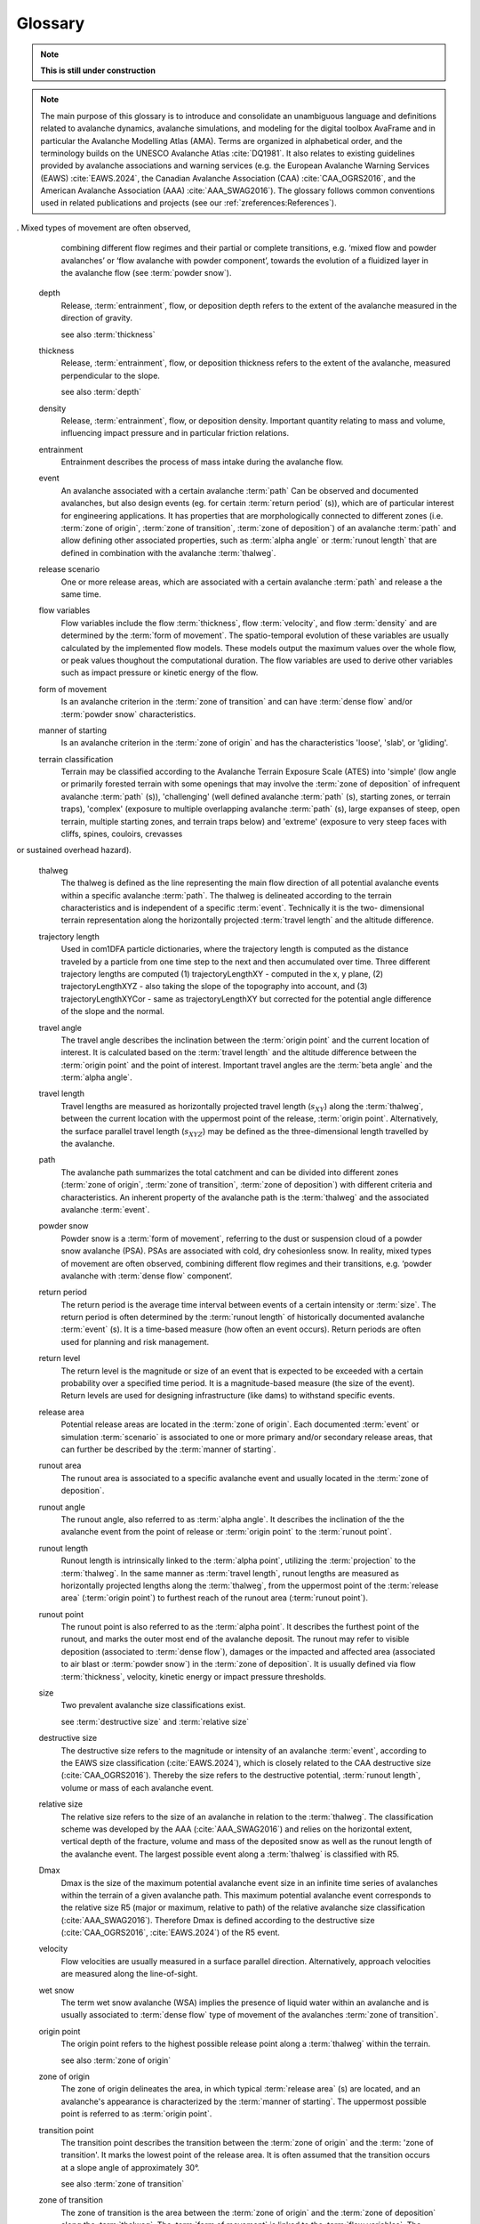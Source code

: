 Glossary
========

.. Note:: **This is still under construction**

.. Note:: The main purpose of this glossary is to introduce and consolidate an
   unambiguous language and definitions related to avalanche dynamics,
   avalanche simulations, and modeling for the digital toolbox AvaFrame and
   in particular the Avalanche Modelling Atlas (AMA). Terms are organized in
   alphabetical order, and the terminology builds on the UNESCO Avalanche Atlas
   :cite:`DQ1981`. It also relates to existing guidelines provided by
   avalanche associations and warning services (e.g. the European Avalanche Warning
   Services (EAWS) :cite:`EAWS.2024`, the Canadian Avalanche Association (CAA)
   :cite:`CAA_OGRS2016`, and the American Avalanche Association (AAA) :cite:`AAA_SWAG2016`).
   The glossary follows common conventions used in related publications
   and projects (see our :ref:`zreferences:References`).

.. glossary::
    :sorted:

    alpha point
        The alpha point refers to the furthest point of the runout of an avalanche :term:`event`
        and marks the terminus of the avalanche deposition.

        see also :term:`runout point`

    alpha angle
        The alpha angle is the angle between the :term:`origin point` and the :term:`runout
        point`. It describes the inclination of the line connecting the top of the avalanche release and the
        furthest point of the deposition. The alpha angle is based on the :term:`runout length`
        and the altitude difference between the :term:`origin point` and the :term:`runout point` along the :term:`thalweg`.
        It is an important element in avalanche simulation and modeling (e.g. alpha-beta model :cite:`LiBa1980`,
        FlowPy simulations). The alpha angle is also referred to as the 'angle of reach' or
        the :term:`runout angle`.

        see also :term:`runout angle`

    beta point
        The boundary between the :term:`zone of transition` and :term:`zone of deposition` (start of
        deposition) is often referred to as the 'beta point' or :term:`deposition point` and is associated
        with a certain slope threshold of the :term:`thalweg`. For major avalanche :term:`path` s that may produce
        avalanches of :term:`size` 4-5, the beta point is associated with the 10° point
        (or beta_10), i.e. the point where the slope angle of the :term:`thalweg`
        decreases below 10°. For an avalanche :term:`path` with a :term:`size` 1-3 :term:`event`,
        the beta point may accordingly be associated with larger :term:`thalweg`
        slope angles (up to 30°, see :term:`zone of transition`).

        see also :term:`deposition point`

    beta angle
        The beta angle describes the inclination along the :term:`thalweg` between the
        :term:`origin point` and the :term:`deposition point`. The corresponding :term:`travel angle` is
        referred to as 'beta angle'. It is an important concept in avalanche modeling and simulation. 
        The beta angle increases with decreasing avalanche :term:`size`.

        see also :term:`travel angle`

    coordinate transformation
        Coordinate transformations refer to the operation of changing
        coordinates, e.g. between a fixed, Eularian, global coordinate system
        with geographical orientation, to an avalanche :term:`path` dependent
        coordinate system along the :term:`thalweg`, or even a Langrangian coordinate
        system, moving along particle trajectories.

    projection
        Projection refers to
        the transition of a defined set of coordinates from one coordinate system to another, i.e. the
        projection of the :term:`runout point` (as furthest reach of the avalanche)
        to the :term:`thalweg`. Or projecting a 3D travel length (xyz) to a 2D
        travel length measured only along xy.

    avalanche cycle
        An avalanche cycle describes a series of natural :term:`event` (s) that occur across a region
        over a relatively short time span (hours to days).

    danger scale
        The avalanche danger scale refers to the avalanche hazard and is an
        inherent part of avalanche warning.

    dense flow
        Dense flow is a :term:`form of movement` in the :term:`zone of transition` of the
        avalanche. Dense Flow Avalanches (DFA) flow along the ground
. Mixed types of movement are often observed,
        combining different flow regimes and their partial or complete
        transitions, e.g. ‘mixed flow and powder avalanches’ or ‘flow avalanche
        with powder component’, towards the evolution of a fluidized layer in
        the avalanche flow (see :term:`powder snow`).

    depth
        Release, :term:`entrainment`, flow, or deposition depth refers to the extent of
        the avalanche measured in the direction of gravity.

        see also :term:`thickness`

    thickness
        Release, :term:`entrainment`, flow, or deposition thickness refers to the
        extent of the avalanche, measured perpendicular to the slope.

        see also :term:`depth`

    density
        Release, :term:`entrainment`, flow, or deposition density. Important quantity
        relating to mass and volume, influencing impact pressure and in particular friction relations.

    entrainment
        Entrainment describes the process of mass intake during the avalanche flow.

    event
        An avalanche associated with a certain avalanche :term:`path`
        Can be observed and documented avalanches, but also design events
        (eg. for certain :term:`return period` (s)), which are of particular interest for engineering applications.
        It has properties that are morphologically connected to
        different zones (i.e. :term:`zone of origin`, :term:`zone of transition`, :term:`zone of deposition`)
        of an avalanche :term:`path` and allow defining other associated properties, such as :term:`alpha angle`
        or :term:`runout length` that are defined in combination with the avalanche :term:`thalweg`.

    release scenario
        One or more release areas, which are associated with a certain avalanche :term:`path` and release a
        the same time.

    flow variables
        Flow variables include the flow :term:`thickness`, flow :term:`velocity`, and flow :term:`density` and are
        determined by the :term:`form of movement`. The spatio-temporal evolution of these variables
        are usually calculated by the implemented flow models. These models output
        the maximum values over the whole flow, or peak values thoughout the computational duration.
        The flow variables are used to derive other variables such as impact pressure or kinetic
        energy of the flow.

    form of movement
        Is an avalanche criterion in the :term:`zone of transition` and can have :term:`dense flow` and/or
        :term:`powder snow` characteristics.

    manner of starting
        Is an avalanche criterion in the :term:`zone of origin` and has the
        characteristics 'loose', 'slab', or 'gliding'.

    terrain classification
        Terrain may be classified according to the Avalanche Terrain Exposure
        Scale (ATES) into 'simple' (low angle or primarily forested terrain with
        some openings that may involve the :term:`zone of deposition` of infrequent avalanche
        :term:`path` (s)), 'challenging' (well defined avalanche :term:`path` (s), starting zones, or
        terrain traps), 'complex' (exposure to multiple overlapping avalanche
        :term:`path` (s), large expanses of steep, open terrain, multiple starting zones,
        and terrain traps below) and 'extreme' (exposure to very steep faces with cliffs, spines, couloirs, crevasses
or sustained overhead hazard).

    thalweg
        The thalweg is defined as the line representing the main flow direction of all potential avalanche
        events within a specific avalanche :term:`path`. The thalweg is delineated according to the terrain 
        characteristics and is independent of a specific :term:`event`. Technically it is the two-
        dimensional terrain representation along the horizontally projected :term:`travel length` and the 
        altitude difference.

    trajectory length
        Used in com1DFA particle dictionaries, where the trajectory length is computed as the
        distance traveled by a particle from one time step to the next and then accumulated over
        time. Three different trajectory lengths are computed (1) trajectoryLengthXY - computed in the
        x, y plane, (2) trajectoryLengthXYZ - also taking the slope of the topography into account, and
        (3) trajectoryLengthXYCor - same as trajectoryLengthXY but corrected for the potential
        angle difference of the slope and the normal.

    travel angle
        The travel angle describes the inclination between the :term:`origin point` and the current location of interest. 
        It is calculated based on the :term:`travel length` and the altitude difference between the :term:`origin point` and the
        point of interest. Important travel angles are the :term:`beta angle` and the :term:`alpha angle`. 

    travel length
        Travel lengths are measured as horizontally projected travel length
        (:math:`s_{XY}`) along the :term:`thalweg`, between the current
        location with the uppermost point of the release, :term:`origin point`.
        Alternatively, the surface parallel travel length (:math:`s_{XYZ}`) may be
        defined as the three-dimensional length travelled by the avalanche.

    path
        The avalanche path summarizes the total catchment and can be divided into
        different zones (:term:`zone of origin`, :term:`zone of transition`, :term:`zone of deposition`)
        with different criteria and characteristics. An inherent property of the avalanche path is the
        :term:`thalweg` and the associated avalanche :term:`event`.

    powder snow
        Powder snow is a :term:`form of movement`,  referring to the dust or suspension
        cloud of a powder snow avalanche (PSA). PSAs are associated with cold, dry cohesionless snow. In reality, mixed
        types of movement are often observed, combining different flow regimes and their transitions, e.g. ‘powder
        avalanche with :term:`dense flow` component’.

    return period
        The return period is the average time interval between events of a certain intensity or :term:`size`.
        The return period is often determined by the :term:`runout length` of historically documented avalanche :term:`event` (s).
        It is a time-based measure (how often an event occurs).
        Return periods are often used for planning and risk management.

    return level
        The return level is the magnitude or size of an event that is expected to be exceeded with a certain probability
        over a specified time period. It is a magnitude-based measure (the size of the event).
        Return levels are used for designing infrastructure (like dams) to withstand specific events.



    release area
        Potential release areas are located in the :term:`zone of origin`. Each documented
        :term:`event` or simulation :term:`scenario` is associated to one or more primary
        and/or secondary release areas, that can further be described by the :term:`manner of starting`.

    runout area
       The runout area is associated to a specific avalanche event and usually located in the :term:`zone of deposition`.

    runout angle
        The runout angle, also referred to as :term:`alpha angle`. It describes the inclination of the
        the avalanche event from the point of release or :term:`origin point` to the :term:`runout point`.

    runout length
        Runout length is intrinsically linked to the :term:`alpha point`, utilizing the
        :term:`projection` to the :term:`thalweg`. In the same manner as :term:`travel length`, runout lengths
        are measured as horizontally projected lengths along the :term:`thalweg`, from
        the uppermost point of the :term:`release area` (:term:`origin point`) to furthest reach of the runout
        area (:term:`runout point`).

    runout point
        The runout point is also referred to as the :term:`alpha point`. It describes the furthest point of the runout,
        and marks the outer most end of the avalanche deposit. The runout may refer to visible deposition
        (associated to :term:`dense flow`), damages or the impacted and affected area (associated to air
        blast or :term:`powder snow`) in the :term:`zone of deposition`. It is usually defined
        via flow :term:`thickness`, velocity, kinetic energy or impact pressure thresholds.

    size
        Two prevalent avalanche size classifications exist.

        see :term:`destructive size` and :term:`relative size`

    destructive size
        The destructive size refers to the magnitude or intensity of an avalanche :term:`event`, according to the EAWS size
        classification (:cite:`EAWS.2024`), which is closely related to the CAA destructive size (:cite:`CAA_OGRS2016`).
        Thereby the size refers to the destructive potential, :term:`runout length`, volume or mass of each avalanche event.

    relative size
        The relative size refers to the size of an avalanche in relation to the :term:`thalweg`. The classification
        scheme was developed by the AAA (:cite:`AAA_SWAG2016`) and relies on the horizontal extent, vertical depth of
        the fracture, volume and mass of the deposited snow as well as the runout length of the avalanche event.
        The largest possible event along a :term:`thalweg` is classified with R5.

    Dmax
        Dmax is the size of the maximum potential avalanche event size in an infinite time series of avalanches 
        within the terrain of a given avalanche path. This maximum potential avalanche event corresponds to the 
        relative size R5 (major or maximum, relative to path) of the relative avalanche size classification 
        (:cite:`AAA_SWAG2016`). Therefore Dmax is defined according to the destructive size
        (:cite:`CAA_OGRS2016`, :cite:`EAWS.2024`) of the R5 event. 

    velocity
        Flow velocities are usually measured in a surface parallel direction. Alternatively, approach velocities are
        measured along the line-of-sight.

    wet snow
        The term wet snow avalanche (WSA) implies the presence of liquid water within
        an avalanche and is usually associated to :term:`dense flow` type of movement
        of the avalanches :term:`zone of transition`.

    origin point
        The origin point refers to the highest possible release point along a :term:`thalweg` within the terrain.

        see also :term:`zone of origin`

    zone of origin
        The zone of origin delineates the area, in which typical :term:`release area` (s) are located, and an avalanche's
        appearance is characterized by the :term:`manner of starting`. The uppermost
        possible point is referred to as :term:`origin point`.

    transition point
        The transition point describes the transition between the :term:`zone of origin` and the :term: 'zone of transition'.
        It marks the lowest point of the release area. It is often assumed that the transition occurs at
        a slope angle of approximately 30°.

        see also :term:`zone of transition`

    zone of transition
        The zone of transition is the area between the :term:`zone of origin` and the
        :term:`zone of deposition` along the :term:`thalweg`. The :term:`form
        of movement` is linked to the :term:`flow variables`. The start of the
        zone of transition is usually associated with a slope inclination of about 30°.

    deposition point
        The deposition point describes the point along the :term:`thalweg`, where an avalanche event starts to decelerate,
        due to increased friction and terrain characteristics. The point of deposition marks the end of the
        :term:`zone of transition` and the beginning of the :term:`zone of deposition`. It is also known as the :term:`beta point`.

        see also :term:`zone of deposition`

    zone of deposition
        The zone of deposition is where the :term:`runout area` of the avalanche is located and the
        avalanche stops due to frictional energy dissipation. The majority of the final avalanche deposit is located within this zone.
        The boundary with the :term:`zone of transition` is often referred to as the :term:`beta point`.
